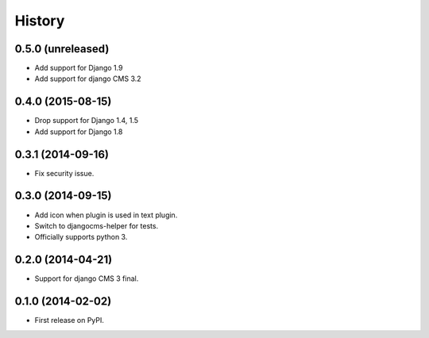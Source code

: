 .. :changelog:

History
-------

0.5.0 (unreleased)
++++++++++++++++++

* Add support for Django 1.9
* Add support for django CMS 3.2

0.4.0 (2015-08-15)
++++++++++++++++++

* Drop support for Django 1.4, 1.5
* Add support for Django 1.8

0.3.1 (2014-09-16)
++++++++++++++++++

* Fix security issue.

0.3.0 (2014-09-15)
++++++++++++++++++

* Add icon when plugin is used in text plugin.
* Switch to djangocms-helper for tests.
* Officially supports python 3.


0.2.0 (2014-04-21)
++++++++++++++++++

* Support for django CMS 3 final.

0.1.0 (2014-02-02)
++++++++++++++++++

* First release on PyPI.
